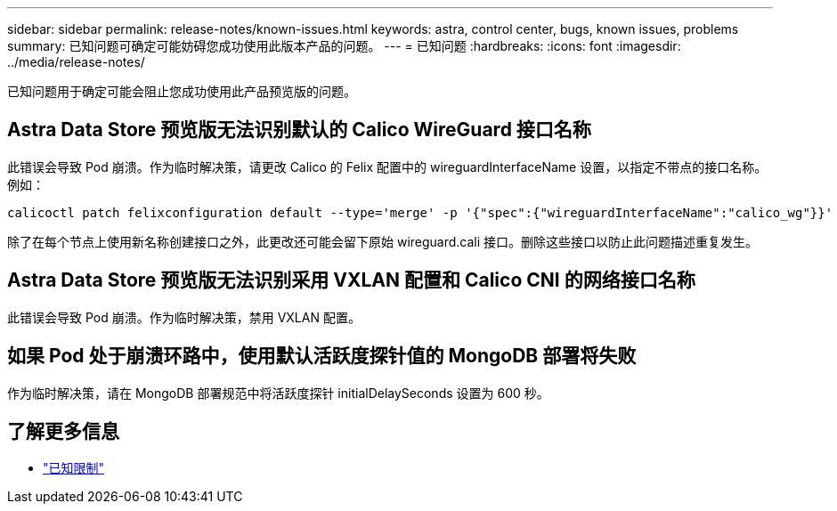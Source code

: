 ---
sidebar: sidebar 
permalink: release-notes/known-issues.html 
keywords: astra, control center, bugs, known issues, problems 
summary: 已知问题可确定可能妨碍您成功使用此版本产品的问题。 
---
= 已知问题
:hardbreaks:
:icons: font
:imagesdir: ../media/release-notes/


已知问题用于确定可能会阻止您成功使用此产品预览版的问题。



== Astra Data Store 预览版无法识别默认的 Calico WireGuard 接口名称

此错误会导致 Pod 崩溃。作为临时解决策，请更改 Calico 的 Felix 配置中的 wireguardInterfaceName 设置，以指定不带点的接口名称。例如：

[listing]
----
calicoctl patch felixconfiguration default --type='merge' -p '{"spec":{"wireguardInterfaceName":"calico_wg"}}'
----
除了在每个节点上使用新名称创建接口之外，此更改还可能会留下原始 wireguard.cali 接口。删除这些接口以防止此问题描述重复发生。



== Astra Data Store 预览版无法识别采用 VXLAN 配置和 Calico CNI 的网络接口名称

此错误会导致 Pod 崩溃。作为临时解决策，禁用 VXLAN 配置。



== 如果 Pod 处于崩溃环路中，使用默认活跃度探针值的 MongoDB 部署将失败

作为临时解决策，请在 MongoDB 部署规范中将活跃度探针 initialDelaySeconds 设置为 600 秒。



== 了解更多信息

* link:../release-notes/known-limitations.html["已知限制"]

